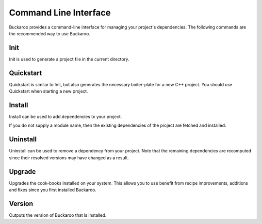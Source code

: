 Command Line Interface
======================

Buckaroo provides a command-line interface for managing your project's dependencies. The following commands are the recommended way to use Buckaroo.

Init
----

.. code-block:: bash
   buckaroo init

Init is used to generate a project file in the current directory.


Quickstart
----------

.. code-block:: bash
   buckaroo quickstart

Quickstart is similar to Init, but also generates the necessary boiler-plate for a new C++ project. You should use Quickstart when starting a new project.


Install
-------

.. code-block:: bash
   buckaroo install google/gtest

Install can be used to add dependencies to your project.

If you do not supply a module name, then the existing dependencies of the project are fetched and installed.

.. code-block:: bash
   buckaroo install


Uninstall
---------

.. code-block:: bash
   buckaroo uninstall google/gtest

Uninstall can be used to remove a dependency from your project. Note that the remaining dependencies are recomputed since their resolved versions may have changed as a result.


Upgrade
-------

.. code-block:: bash
   buckaroo upgrade

Upgrades the cook-books installed on your system. This allows you to use benefit from recipe improvements, additions and fixes since you first installed Buckaroo.


Version
-------

.. code-block:: bash
   buckaroo version

Outputs the version of Buckaroo that is installed.
